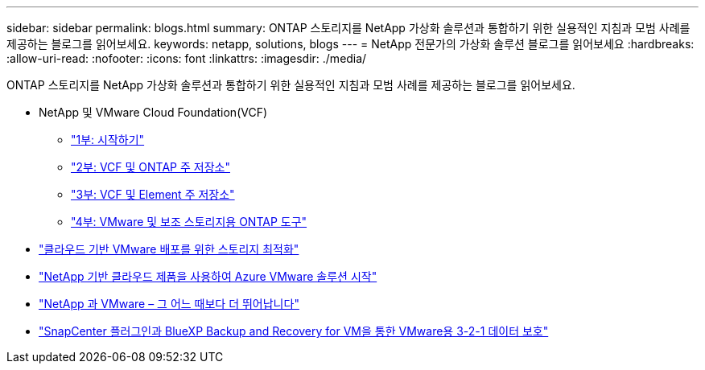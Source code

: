---
sidebar: sidebar 
permalink: blogs.html 
summary: ONTAP 스토리지를 NetApp 가상화 솔루션과 통합하기 위한 실용적인 지침과 모범 사례를 제공하는 블로그를 읽어보세요. 
keywords: netapp, solutions, blogs 
---
= NetApp 전문가의 가상화 솔루션 블로그를 읽어보세요
:hardbreaks:
:allow-uri-read: 
:nofooter: 
:icons: font
:linkattrs: 
:imagesdir: ./media/


[role="lead"]
ONTAP 스토리지를 NetApp 가상화 솔루션과 통합하기 위한 실용적인 지침과 모범 사례를 제공하는 블로그를 읽어보세요.

* NetApp 및 VMware Cloud Foundation(VCF)
+
** link:https://www.netapp.com/blog/netapp-vmware-cloud-foundation-getting-started["1부: 시작하기"]
** link:https://www.netapp.com/blog/netapp-vmware-cloud-foundation-ontap-principal-storage["2부: VCF 및 ONTAP 주 저장소"]
** link:https://www.netapp.com/blog/netapp-vmware-cloud-foundation-element-principal-storage["3부: VCF 및 Element 주 저장소"]
** link:https://www.netapp.com/blog/netapp-vmware-cloud-foundation-supplemental-storage["4부: VMware 및 보조 스토리지용 ONTAP 도구"]


* link:https://cloud.netapp.com/blog/azure-blg-optimize-storage-for-cloud-based-vmware-deployments["클라우드 기반 VMware 배포를 위한 스토리지 최적화"]
* link:https://cloud.netapp.com/blog/azure-blg-netapp-cloud-offerings-with-azure-vmware-solution["NetApp 기반 클라우드 제품을 사용하여 Azure VMware 솔루션 시작"]
* link:https://community.netapp.com/t5/Tech-ONTAP-Blogs/NetApp-and-VMware-Better-than-ever/ba-p/445780["NetApp 과 VMware – 그 어느 때보다 더 뛰어납니다"]
* link:https://community.netapp.com/t5/Tech-ONTAP-Blogs/3-2-1-Data-Protection-for-VMware-with-SnapCenter-Plug-in-and-BlueXP-Backup-and/ba-p/446180["SnapCenter 플러그인과 BlueXP Backup and Recovery for VM을 통한 VMware용 3-2-1 데이터 보호"]

